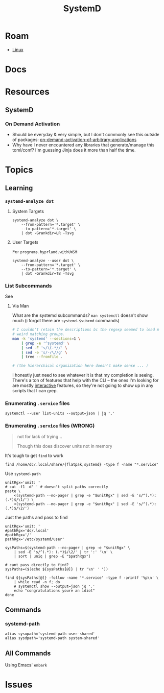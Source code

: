 :PROPERTIES:
:ID:       df7f060a-d663-4eaa-844e-f8baec7c94a2
:END:
#+TITLE: SystemD
#+DESCRIPTION:
#+TAGS:

* Roam
+ [[id:bdae77b1-d9f0-4d3a-a2fb-2ecdab5fd531][Linux]]

* Docs

* Resources
** SystemD

*** On Demand Activation

+ Should be everyday & very simple, but I don't commonly see this outside of
  packages: [[https://erlangen-sheppy.medium.com/on-demand-activation-of-arbitrary-applications-3b577eb116b6][on-demand-activation-of-arbitrary-applications]]
+ Why have I never encountered any libraries that generate/manage this
  toml/conf? I'm guessing Jinja does it more than half the time.

* Topics
** Learning

*** =systemd-analyze dot=

**** System Targets

#+begin_src shell :results output file :file img/nix/systemd-analyze-system-targets.svg
systemd-analyze dot \
    --from-pattern='*.target' \
    --to-pattern='*.target' \
    | dot -Grankdir=LR -Tsvg
#+end_src

#+RESULTS:
[[file:img/nix/systemd-analyze-system-targets.svg]]

**** User Targets

For =programs.hyprland.withUWSM=

#+begin_src shell :results output file :file img/nix/systemd-analyze-user-targets.svg
systemd-analyze --user dot \
    --from-pattern='*.target' \
    --to-pattern='*.target' \
    | dot -Grankdir=TB -Tsvg
#+end_src

#+RESULTS:
[[file:img/nix/systemd-analyze-user-targets.svg]]


*** List Subcommands

See

**** Via Man
What are the systemd subcommands? =man systemctl= doesn't show much (i forgot
there are =systemd.$subcmd= commands)

#+begin_src sh :results output verbatim
# I couldn't retain the descriptions bc the regexp seemed to lead me towards
# weird matching groups.
man -k 'systemd' --sections=1 \
    | grep -e '^systemd' \
    | sed -E 's/\(.*//' \
    | sed -e 's/-/\//g' \
    | tree --fromfile .

# (the hierarchical organization here doesn't make sense ... )
#+end_src

I honestly just need to see whatever it is that my completion is seeing. There's
a ton of features that help with the CLI -- the ones I'm looking for are mostly
_interactive_ features, so they're not going to show up in any scripts that I can
grep.
*** Enumerating =.service= files

#+begin_src shell
systemctl --user list-units --output=json | jq '.'
#+end_src

*** Enumerating =.service= files (WRONG)

#+begin_quote
not for lack of trying...

Though this does discover units not in memory
#+end_quote

It's tough to get =find= to work

#+begin_src shell
find /home/dc/.local/share/{flatpak,systemd} -type f -name "*.service"
#+end_src

Use =systemd-path=

#+begin_src shell :results output verbatim
unitRgx='unit: '
# cut -f1 -d' ' # doesn't split paths correctly
paste \
    <(systemd-path --no-pager | grep -e "$unitRgx" | sed -E 's/^(.*): (.*)$/\1/') \
    <(systemd-path --no-pager | grep -e "$unitRgx" | sed -E 's/^(.*): (.*)$/\2/')
#+end_src

#+RESULTS:
: systemd-system-unit	/nix/store/ymmaa926pv3f3wlgpw9y1aygdvqi1m7j-systemd-257.6/lib/systemd/system
: systemd-user-unit	/nix/store/ymmaa926pv3f3wlgpw9y1aygdvqi1m7j-systemd-257.6/lib/systemd/user
: systemd-search-system-unit	/etc/systemd/system.control:/run/systemd/system.control:/run/systemd/transient:/run/systemd/generator.early:/etc/systemd/system:/nix/var/nix/profiles/default/lib/systemd/system:/etc/systemd/system.attached:/run/systemd/system:/run/systemd/system.attached:/run/systemd/generator:/nix/store/ymmaa926pv3f3wlgpw9y1aygdvqi1m7j-systemd-257.6/lib/systemd/system:/run/systemd/generator.late
: systemd-search-user-unit	/home/dc/.config/systemd/user.control:/run/user/1000/systemd/user.control:/run/user/1000/systemd/transient:/run/user/1000/systemd/generator.early:/home/dc/.config/systemd/user:/etc/xdg/systemd/user:/home/dc/.config/guix/current/etc/xdg/systemd/user:/home/dc/.guix-home/profile/etc/xdg/systemd/user:/home/dc/.guix-profile/etc/xdg/systemd/user:/home/dc/.local/share/flatpak/exports/etc/xdg/systemd/user:/var/lib/flatpak/exports/etc/xdg/systemd/user:/home/dc/.nix-profile/etc/xdg/systemd/user:/home/dc/.local/state/nix/profile/etc/xdg/systemd/user:/etc/profiles/per-user/dc/etc/xdg/systemd/user:/nix/var/nix/profiles/default/etc/xdg/systemd/user:/run/current-system/sw/etc/xdg/systemd/user:/etc/systemd/user:/run/user/1000/systemd/user:/run/systemd/user:/run/user/1000/systemd/generator:/home/dc/.local/share/systemd/user:/gnu/store/mpbhcsairkigzv53dyj6k779dwy2w9d0-shared-mime-info-2.3/share/systemd/user:/gnu/store/rx9fvgchvhjf0bvlad6xsaxkszjw622m-glib-2.83.3/share/systemd/user:/gnu/store/jd59bp9az0fbyrjniar2qd40il5ak4rd-gtk+-3.24.43/share/systemd/user:/gnu/store/m5vcc81k4d27509a708j6swdmqlkkpav-emacs-next-pgtk-31.0.50-1.9663c95/share/systemd/user:/home/dc/.local/share/flatpak/exports/share/systemd/user:/nix/store/vqlrn4r4pvgfwv2yqcc0n985974y3hrb-desktops/share/systemd/user:/home/dc/.config/guix/current/share/systemd/user:/home/dc/.guix-home/profile/share/systemd/user:/home/dc/.guix-profile/share/systemd/user:/var/lib/flatpak/exports/share/systemd/user:/home/dc/.nix-profile/share/systemd/user:/home/dc/.local/state/nix/profile/share/systemd/user:/etc/profiles/per-user/dc/share/systemd/user:/nix/var/nix/profiles/default/share/systemd/user:/run/current-system/sw/share/systemd/user:/nix/store/ymmaa926pv3f3wlgpw9y1aygdvqi1m7j-systemd-257.6/lib/systemd/user:/run/user/1000/systemd/generator.late

Just the paths and pass to find

#+begin_src shell :results output verbatim
unitRgx='unit: '
#pathRgx='dc/.local'
#pathRgx='/'
pathRgx='/etc/systemd/user'

sysPaths=$(systemd-path --no-pager | grep -e "$unitRgx" \
    | sed -E 's/^(.*): (.*)$/\2/' | tr ':' '\n' \
    | sort | uniq | grep -E "$pathRgx")

# cant pass directly to find?
sysPaths=($(echo ${sysPaths[@]} | tr '\n' ' '))

find ${sysPaths[@]} -follow -name '*.service' -type f -printf '%p\n' \
    | while read -n f; do
    # systemctl show --output=json jq '.'
    echo "congratulations youre an idiot"
done
#+end_src

#+RESULTS:
#+begin_example
/etc/systemd/user/graphical-session.target.wants/hypridle.service
/etc/systemd/user/graphical-session.target.wants/yubikey-touch-detector.service
/etc/systemd/user/default.target.wants/nixos-activation.service
/etc/systemd/user/pipewire.service.wants/wireplumber.service
/etc/systemd/user/nixos-activation.service
/etc/systemd/user/dbus.service
#+end_example

** Commands

*** systemd-path

#+begin_src shell
alias sysupath='systemd-path user-shared'
alias sysdpath='systemd-path system-shared'
#+end_src

** All Commands

Using Emacs' =embark=


* Issues
